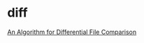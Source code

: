 * diff

  [[http://cm.bell-labs.com/cm/cs/cstr/41.pdf][An Algorithm for Differential File Comparison]]
